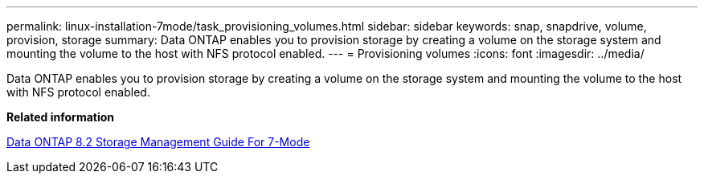---
permalink: linux-installation-7mode/task_provisioning_volumes.html
sidebar: sidebar
keywords: snap, snapdrive, volume, provision, storage
summary: Data ONTAP enables you to provision storage by creating a volume on the storage system and mounting the volume to the host with NFS protocol enabled.
---
= Provisioning volumes
:icons: font
:imagesdir: ../media/

[.lead]
Data ONTAP enables you to provision storage by creating a volume on the storage system and mounting the volume to the host with NFS protocol enabled.

*Related information*

https://library.netapp.com/ecm/ecm_download_file/ECMP1368859[Data ONTAP 8.2 Storage Management Guide For 7-Mode]
